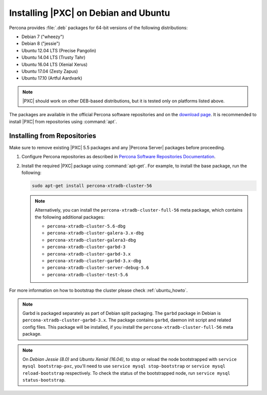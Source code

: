 .. _apt-repo:

=====================================
Installing |PXC| on Debian and Ubuntu
=====================================

Percona provides :file:`.deb` packages for 64-bit versions
of the following distributions:

* Debian 7 ("wheezy")
* Debian 8 ("jessie")
* Ubuntu 12.04 LTS (Precise Pangolin)
* Ubuntu 14.04 LTS (Trusty Tahr)
* Ubuntu 16.04 LTS (Xenial Xerus)
* Ubuntu 17.04 (Zesty Zapus)
* Ubuntu 17.10 (Artful Aardvark)

.. note::
  |PXC| should work on other DEB-based distributions,
  but it is tested only on platforms listed above.

The packages are available in the official Percona software repositories
and on the
`download page <http://www.percona.com/downloads/Percona-XtraDB-Cluster-56/LATEST/>`_.
It is recommended to install |PXC| from repositories using :command:`apt`.

Installing from Repositories
============================

Make sure to remove existing |PXC| 5.5 packages
and any |Percona Server| packages before proceeding.

1. Configure Percona repositories as described in
   `Percona Software Repositories Documentation
   <https://www.percona.com/doc/percona-repo-config/index.html>`_.

#. Install the required |PXC| package using :command:`apt-get`.
   For example, to install the base package, run the following:
  
   .. code-block:: bash

      sudo apt-get install percona-xtradb-cluster-56

   .. note:: Alternatively, you can install
      the ``percona-xtradb-cluster-full-56`` meta package,
      which contains the following additional packages:

      * ``percona-xtradb-cluster-5.6-dbg``
      * ``percona-xtradb-cluster-galera-3.x-dbg`` 
      * ``percona-xtradb-cluster-galera3-dbg``
      * ``percona-xtradb-cluster-garbd-3``
      * ``percona-xtradb-cluster-garbd-3.x``
      * ``percona-xtradb-cluster-garbd-3.x-dbg``
      * ``percona-xtradb-cluster-server-debug-5.6``
      * ``percona-xtradb-cluster-test-5.6``

For more information on how to bootstrap the cluster please check
:ref:`ubuntu_howto`.

.. note:: 
    
   Garbd is packaged separately as part of Debian split packaging.
   The ``garbd`` package in Debian is ``percona-xtradb-cluster-garbd-3.x``.
   The package contains ``garbd``, daemon init script and related config files.
   This package will be installed,
   if you install the ``percona-xtradb-cluster-full-56`` meta package.

.. note:: 

   On *Debian Jessie (8.0)* and *Ubuntu Xenial (16.04)*,
   to stop or reload the node bootstrapped with ``service mysql bootstrap-pxc``,
   you'll need to use ``service mysql stop-bootstrap``
   or ``service mysql reload-bootstrap`` respectively.
   To check the status of the bootstrapped node,
   run ``service mysql status-bootstrap``.

